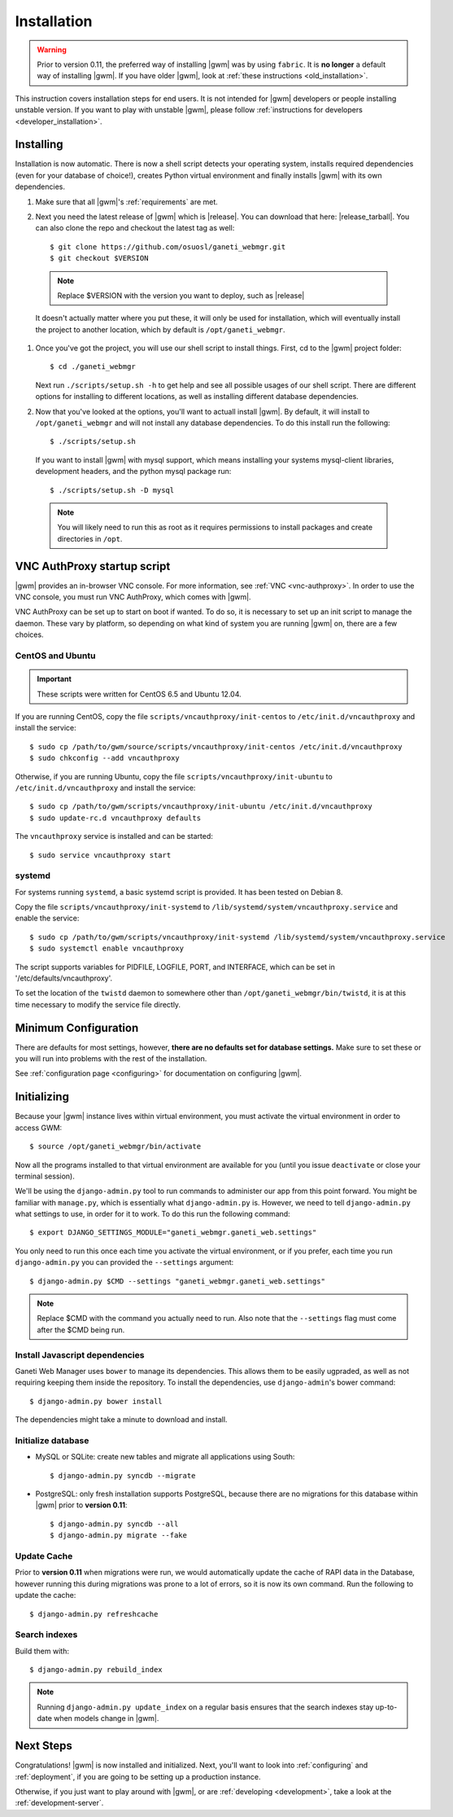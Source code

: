 .. _installation:

Installation
============

.. warning::
    Prior to version 0.11, the preferred way of installing |gwm| was by using
    ``fabric``.  It is **no longer** a default way of installing |gwm|.  If
    you have older |gwm|, look at :ref:`these instructions <old_installation>`.

This instruction covers installation steps for end users.  It is not intended
for |gwm| developers or people installing unstable version.  If you want to
play with unstable |gwm|, please follow
:ref:`instructions for developers <developer_installation>`.

Installing
----------

Installation is now automatic. There is now a shell script detects your
operating system, installs required dependencies (even for your database of
choice!), creates Python virtual environment and finally installs |gwm| with its
own dependencies.

#. Make sure that all |gwm|'s :ref:`requirements` are met.

#. Next you need the latest release of |gwm| which is |release|. You can
   download that here: |release_tarball|. You can also clone the repo and
   checkout the latest tag as well::

   $ git clone https://github.com/osuosl/ganeti_webmgr.git
   $ git checkout $VERSION

  .. note:: Replace $VERSION with the version you want to deploy, such as
            |release|

  It doesn't actually matter where you put these, it will only be used for
  installation, which will eventually install the project to another location,
  which by default is ``/opt/ganeti_webmgr``.

#.  Once you've got the project, you will use our shell script to install things.
    First, cd to the |gwm| project folder::

    $ cd ./ganeti_webmgr

    Next run ``./scripts/setup.sh -h`` to get help and see all possible usages
    of our shell script. There are different options for installing to different
    locations, as well as installing different database dependencies.

#. Now that you've looked at the options, you'll want to actuall install |gwm|.
   By default, it will install to ``/opt/ganeti_webmgr`` and will not install any
   database dependencies. To do this install run the following::

   $ ./scripts/setup.sh

   If you want to install |gwm| with mysql support, which means installing your
   systems mysql-client libraries, development headers, and the python mysql
   package run::

   $ ./scripts/setup.sh -D mysql

  .. Note:: You will likely need to run this as root as it requires permissions
          to install packages and create directories in ``/opt``.

.. _vncauthproxy-script:

VNC AuthProxy startup script
----------------------------

|gwm| provides an in-browser VNC console. For more information, see
:ref:`VNC <vnc-authproxy>`. In order to use the VNC console, you must run VNC
AuthProxy, which comes with |gwm|.

VNC AuthProxy can be set up to start on boot if wanted. To do so, it is
necessary to set up an init script to manage the daemon. These vary by
platform, so depending on what kind of system you are running |gwm| on, there are
a few choices.

CentOS and Ubuntu
~~~~~~~~~~~~~~~~~

.. important::
   These scripts were written for CentOS 6.5 and Ubuntu 12.04.


If you are running CentOS, copy the file ``scripts/vncauthproxy/init-centos``
to ``/etc/init.d/vncauthproxy`` and install the service::

    $ sudo cp /path/to/gwm/source/scripts/vncauthproxy/init-centos /etc/init.d/vncauthproxy
    $ sudo chkconfig --add vncauthproxy

Otherwise, if you are running Ubuntu, copy the file
``scripts/vncauthproxy/init-ubuntu`` to ``/etc/init.d/vncauthproxy`` and
install the service::

    $ sudo cp /path/to/gwm/scripts/vncauthproxy/init-ubuntu /etc/init.d/vncauthproxy
    $ sudo update-rc.d vncauthproxy defaults

The ``vncauthproxy`` service is installed and can be started::

    $ sudo service vncauthproxy start

systemd
~~~~~~~

For systems running ``systemd``, a basic systemd script is provided. It
has been tested on Debian 8.

Copy the file ``scripts/vncauthproxy/init-systemd`` to
``/lib/systemd/system/vncauthproxy.service`` and enable the service::

    $ sudo cp /path/to/gwm/scripts/vncauthproxy/init-systemd /lib/systemd/system/vncauthproxy.service
    $ sudo systemctl enable vncauthproxy

The script supports variables for PIDFILE, LOGFILE, PORT, and INTERFACE, which
can be set in '/etc/defaults/vncauthproxy'.

To set the location of the ``twistd`` daemon to somewhere other than
``/opt/ganeti_webmgr/bin/twistd``, it is at this time necessary to modify the
service file directly.

Minimum Configuration
---------------------

There are defaults for most settings, however, **there are no defaults set for
database settings.** Make sure to set these or you will run into problems with
the rest of the installation.

See :ref:`configuration page <configuring>` for documentation on configuring
|gwm|.

.. _initializing:

Initializing
------------

Because your |gwm| instance lives within virtual environment, you must activate
the virtual environment in order to access GWM::

    $ source /opt/ganeti_webmgr/bin/activate

Now all the programs installed to that virtual environment are available for
you (until you issue ``deactivate`` or close your terminal session).

We'll be using the ``django-admin.py`` tool to run commands to administer our
app from this point forward. You might be familiar with ``manage.py``, which is
essentially what ``django-admin.py`` is. However, we need to tell
``django-admin.py`` what settings to use, in order for it to work. To do this
run the following command::

    $ export DJANGO_SETTINGS_MODULE="ganeti_webmgr.ganeti_web.settings"

You only need to run this once each time you activate the virtual environment,
or if you prefer, each time you run ``django-admin.py`` you can provided the
``--settings`` argument::

    $ django-admin.py $CMD --settings "ganeti_webmgr.ganeti_web.settings"

.. Note:: Replace $CMD with the command you actually need to run. Also note that
          the ``--settings`` flag must come after the $CMD being run.

Install Javascript dependencies
~~~~~~~~~~~~~~~~~~~~~~~~~~~~~~~

Ganeti Web Manager uses ``bower`` to manage its dependencies. This allows them
to be easily ugpraded, as well as not requiring keeping them inside the
repository. To install the dependencies, use ``django-admin``'s bower command::

    $ django-admin.py bower install

The dependencies might take a minute to download and install.

Initialize database
~~~~~~~~~~~~~~~~~~~

* MySQL or SQLite: create new tables and migrate all applications using South::

    $ django-admin.py syncdb --migrate

* PostgreSQL: only fresh installation supports PostgreSQL, because there are no
  migrations for this database within |gwm| prior to **version 0.11**::

    $ django-admin.py syncdb --all
    $ django-admin.py migrate --fake

Update Cache
~~~~~~~~~~~~

Prior to **version 0.11** when migrations were run, we would automatically
update the cache of RAPI data in the Database, however running this during
migrations was prone to a lot of errors, so it is now its own command. Run the
following to update the cache::

  $ django-admin.py refreshcache

.. versionadded:: 0.11

Search indexes
~~~~~~~~~~~~~~

Build them with::

    $ django-admin.py rebuild_index

.. Note::
    Running ``django-admin.py update_index`` on a regular basis ensures that the search indexes stay up-to-date when models change in |gwm|.

Next Steps
----------

Congratulations!  |gwm| is now installed and initialized.  Next, you'll want
to look into :ref:`configuring` and :ref:`deployment`, if you are going
to be setting up a production instance.

Otherwise, if you just want to play around with |gwm|, or are :ref:`developing
<development>`, take a look at the :ref:`development-server`.
